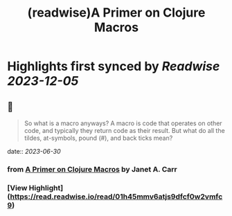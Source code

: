 :PROPERTIES:
:title: (readwise)A Primer on Clojure Macros
:END:

:PROPERTIES:
:author: [[Janet A. Carr]]
:full-title: "A Primer on Clojure Macros"
:category: [[articles]]
:url: https://blog.janetacarr.com/a-primer-on-clojure-macros/
:image-url: https://blog.janetacarr.com/content/images/2023/01/carbon-14-.png
:END:

* Highlights first synced by [[Readwise]] [[2023-12-05]]
** 📌
#+BEGIN_QUOTE
So what is a macro anyways? A macro is code that operates on other code, and typically they return code as their result. But what do all the tildes, at-symbols, pound (#), and back ticks mean? 
#+END_QUOTE
    date:: [[2023-06-30]]
*** from _A Primer on Clojure Macros_ by Janet A. Carr
*** [View Highlight](https://read.readwise.io/read/01h45mmv6atjs9dfcf0w2vmfc9)